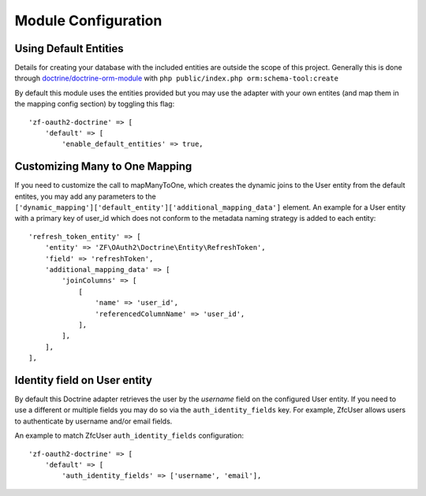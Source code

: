 Module Configuration
====================


Using Default Entities
----------------------

Details for creating your database with the included entities are outside the scope of this project.
Generally this is done through `doctrine/doctrine-orm-module <https://github.com/doctrine/DoctrineORMModule>`_
with ``php public/index.php orm:schema-tool:create``

By default this module uses the entities provided but you may use the adapter with your own entites
(and map them in the mapping config section) by toggling this flag::

    'zf-oauth2-doctrine' => [
        'default' => [
            'enable_default_entities' => true,


Customizing Many to One Mapping
-------------------------------

If you need to customize the call to mapManyToOne, which creates the dynamic joins to the User
entity from the default entites, you may add any parameters to the
``['dynamic_mapping']['default_entity']['additional_mapping_data']`` element.  An example for a
User entity with a primary key of user_id which does not conform to the metadata naming strategy
is added to each entity::

    'refresh_token_entity' => [
        'entity' => 'ZF\OAuth2\Doctrine\Entity\RefreshToken',
        'field' => 'refreshToken',
        'additional_mapping_data' => [
            'joinColumns' => [
                [
                    'name' => 'user_id',
                    'referencedColumnName' => 'user_id',
                ],
            ],
        ],
    ],


Identity field on User entity
-----------------------------

By default this Doctrine adapter retrieves the user by the `username` field on the configured
User entity. If you need to use a different or multiple fields you may do so via the
``auth_identity_fields`` key. For example, ZfcUser allows users to authenticate by username and/or email fields.

An example to match ZfcUser ``auth_identity_fields`` configuration::

    'zf-oauth2-doctrine' => [
        'default' => [
            'auth_identity_fields' => ['username', 'email'],

